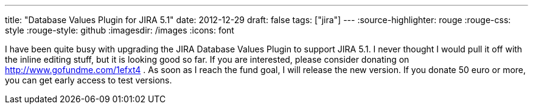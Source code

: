 ---
title: "Database Values Plugin for JIRA 5.1"
date: 2012-12-29
draft: false
tags: ["jira"]
---
:source-highlighter: rouge
:rouge-css: style
:rouge-style: github
:imagesdir: /images
:icons: font

I have been quite busy with upgrading the JIRA Database Values Plugin to support JIRA 5.1. I never thought I would pull it off with the inline editing stuff, but it is looking good so far. If you are interested, please consider donating on http://www.gofundme.com/1efxt4 . As soon as I reach the fund goal, I will release the new version. If you donate 50 euro or more, you can get early access to test versions.
